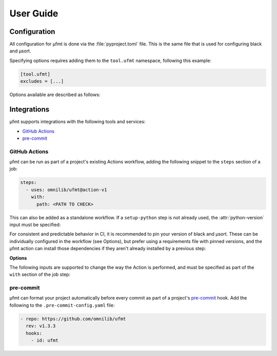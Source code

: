User Guide
==========

Configuration
-------------

All configuration for µfmt is done via the :file:`pyproject.toml` file.  This is the
same file that is used for configuring black and µsort.

Specifying options requires adding them to the ``tool.ufmt`` namespace,
following this example:

.. code-block:: toml

    [tool.ufmt]
    excludes = [...]

Options available are described as follows:

.. attribute:: excludes
    :type: List[str]

    Optional list of supplemental patterns of file paths to exclude from formatting.
    Each element must be a string following "gitignore" style matching rules. These
    excludes will be combined with the contents of the project root's :file:`.gitignore`
    file, and any file or directory path that matches any of these patterns will not be
    formatted.

    .. code-block:: toml
        :caption: pyproject.toml

        [tool.ufmt]
        excludes = [
            "fizz.py",
            "foo/",
        ]

    This configuration would ignore the following paths when formatting a project:

    * :file:`fizz.py`
    * :file:`bar/fizz.py`
    * :file:`foo/buzz.py`
    * :file:`foo/bar/baz.py`


Integrations
------------

µfmt supports integrations with the following tools and services:

- `GitHub Actions`_
- `pre-commit`_


GitHub Actions
~~~~~~~~~~~~~~

µfmt can be run as part of a project's existing Actions workflow, adding the following
snippet to the ``steps`` section of a job:

.. code-block:: yaml

    steps:
      - uses: omnilib/ufmt@action-v1
        with:
          path: <PATH TO CHECK>

This can also be added as a standalone workflow. If a ``setup-python`` step is not
already used, the :attr:`python-version` input must be specified:

.. code-block:: yaml
    :caption: .github/workflows/ufmt.yml

    name: "µfmt"
    on:
      push:
        branches:
          - main
      pull_request:
    jobs:
      check:
        runs-on: ubuntu-latest
        steps:
          - name: Check formatting
            uses: omnilib/ufmt@action-v1
            with:
              path: <PATH TO CHECK>
              python-version: "3.x"

For consistent and predictable behavior in CI, it is recommended to pin your version
of black and µsort. These can be individually configured in the workflow (see Options),
but prefer using a requirements file with pinned versions, and the µfmt action can
install those dependencies if they aren't already installed by a previous step:

.. code-block::
    :caption: requirements-fmt.txt

    black==22.6.0
    usort==1.0.3

.. code-block:: yaml
    :caption: .github/workflows/ufmt.yml

    steps:
      - uses: omnilib/ufmt@action-v1
        with:
          path: <PATH TO CHECK>
          requirements: requirements-fmt.txt

**Options**

The following inputs are supported to change the way the Action is performed, and
must be specified as part of the ``with`` section of the job step:

.. attribute:: path (required)

    One or more paths (relative to the repository root) that should be checked.

.. attribute:: requirements

    Path to a requirements file (relative to repo root) that should be installed before
    checking formatting. Any pinned version of black, µsort, or µfmt will be used,
    unless otherwise overridden by :attr:`version`, :attr:`black-version`, or
    :attr:`usort-version`, or incompatible with the version of µfmt requested. 

.. attribute:: version

    The version of µfmt to install and use when checking formatting.

    Defaults to installing the latest version, or whatever version is already installed
    by previous steps in the workflow.

.. attribute:: black-version

    The version of black to install and use when checking formatting.

    Defaults to installing the latest version, or whatever version is already installed
    by previous steps in the workflow.

.. attribute:: python-version

    When specified, the Github ``actions/setup-python`` action will be triggered, with
    the given version string as the desired version of Python to use. Using ``"3.x"``
    is recommended, to run µfmt using the latest stable release of Python.

    See the `setup-python advanced usage`__ for supported values.

    .. __: https://github.com/actions/setup-python/blob/main/docs/advanced-usage.md#using-the-python-version-input

.. attribute:: usort-version

    The version of µsort to install and use when checking formatting.

    Defaults to installing the latest version, or whatever version is already installed
    by previous steps in the workflow.


pre-commit
~~~~~~~~~~

µfmt can format your project automatically before every commit as part of a project's
`pre-commit <https://pre-commit.com>`_ hook. Add the following to the
``.pre-commit-config.yaml`` file:

.. code-block:: yaml

    - repo: https://github.com/omnilib/ufmt
      rev: v1.3.3
      hooks:
        - id: ufmt

.. attribute:: additional_dependencies

    Preferred versions of black and µsort should be provided for consistent results.
    By default, µfmt will format using the latest versions of black and µsort.

    .. code-block:: yaml

        - repo: https://github.com/omnilib/ufmt
          hooks:
            - id: ufmt
              additional_dependencies:
                - black == 22.6.0
                - usort == 1.0.3
